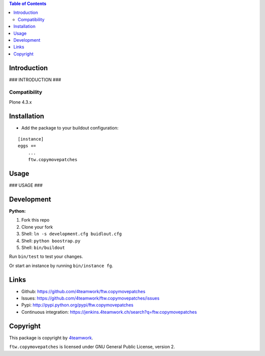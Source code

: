 .. contents:: Table of Contents


Introduction
============

### INTRODUCTION ###

Compatibility
-------------

Plone 4.3.x


Installation
============

- Add the package to your buildout configuration:

::

    [instance]
    eggs +=
        ...
        ftw.copymovepatches


Usage
=====

### USAGE ###

Development
===========

**Python:**

1. Fork this repo
2. Clone your fork
3. Shell: ``ln -s development.cfg buidlout.cfg``
4. Shell: ``python boostrap.py``
5. Shell: ``bin/buildout``

Run ``bin/test`` to test your changes.

Or start an instance by running ``bin/instance fg``.


Links
=====

- Github: https://github.com/4teamwork/ftw.copymovepatches
- Issues: https://github.com/4teamwork/ftw.copymovepatches/issues
- Pypi: http://pypi.python.org/pypi/ftw.copymovepatches
- Continuous integration: https://jenkins.4teamwork.ch/search?q=ftw.copymovepatches


Copyright
=========

This package is copyright by `4teamwork <http://www.4teamwork.ch/>`_.

``ftw.copymovepatches`` is licensed under GNU General Public License, version 2.
